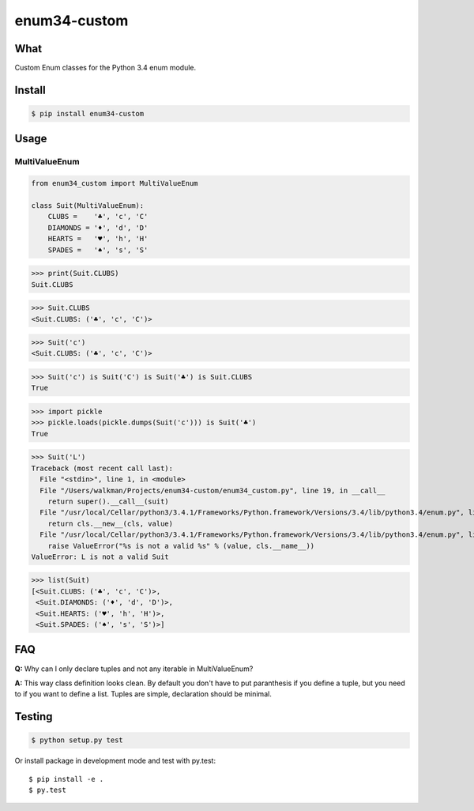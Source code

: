 enum34-custom |travis| |coveralls| |release| |downloads| |pythons| |license|
============================================================================

What
----

Custom Enum classes for the Python 3.4 enum module.


Install
-------

.. code-block:: bash

   $ pip install enum34-custom


Usage
-----

MultiValueEnum
^^^^^^^^^^^^^^

.. code-block:: python

    from enum34_custom import MultiValueEnum

    class Suit(MultiValueEnum):
        CLUBS =    '♣', 'c', 'C'
        DIAMONDS = '♦', 'd', 'D'
        HEARTS =   '♥', 'h', 'H'
        SPADES =   '♠', 's', 'S'


>>> print(Suit.CLUBS)
Suit.CLUBS

>>> Suit.CLUBS
<Suit.CLUBS: ('♣', 'c', 'C')>

>>> Suit('c')
<Suit.CLUBS: ('♣', 'c', 'C')>

>>> Suit('c') is Suit('C') is Suit('♣') is Suit.CLUBS
True

>>> import pickle
>>> pickle.loads(pickle.dumps(Suit('c'))) is Suit('♣')
True

>>> Suit('L')
Traceback (most recent call last):
  File "<stdin>", line 1, in <module>
  File "/Users/walkman/Projects/enum34-custom/enum34_custom.py", line 19, in __call__
    return super().__call__(suit)
  File "/usr/local/Cellar/python3/3.4.1/Frameworks/Python.framework/Versions/3.4/lib/python3.4/enum.py", line 222, in __call__
    return cls.__new__(cls, value)
  File "/usr/local/Cellar/python3/3.4.1/Frameworks/Python.framework/Versions/3.4/lib/python3.4/enum.py", line 457, in __new__
    raise ValueError("%s is not a valid %s" % (value, cls.__name__))
ValueError: L is not a valid Suit

>>> list(Suit)
[<Suit.CLUBS: ('♣', 'c', 'C')>,
 <Suit.DIAMONDS: ('♦', 'd', 'D')>,
 <Suit.HEARTS: ('♥', 'h', 'H')>,
 <Suit.SPADES: ('♠', 's', 'S')>]


FAQ
---
**Q:** Why can I only declare tuples and not any iterable in MultiValueEnum?

**A:** This way class definition looks clean. By default you don't have to put paranthesis
if you define a tuple, but you need to if you want to define a list.
Tuples are simple, declaration should be minimal.


Testing
-------

.. code-block:: bash

   $ python setup.py test


Or install package in development mode and test with py.test::

   $ pip install -e .
   $ py.test



.. |travis| image:: https://travis-ci.org/Walkman/enum34-custom.svg?branch=master
   :target: https://travis-ci.org/Walkman/enum34-custom
.. |coveralls| image:: https://coveralls.io/repos/Walkman/enum34-custom/badge.png?branch=master
   :target: https://coveralls.io/r/Walkman/enum34-custom?branch=master
.. |pythons| image:: https://pypip.in/py_versions/enum34-custom/badge.svg
   :target: https://pypi.python.org/pypi/enum34-custom/
   :alt: Supported Python versions
.. |release| image:: https://pypip.in/version/enum34-custom/badge.svg
   :target: https://pypi.python.org/pypi/enum34-custom/
   :alt: Latest Version
.. |license| image:: https://pypip.in/license/enum34-custom/badge.svg
   :target: https://github.com/Walkman/enum34-custom/blob/master/LICENSE
   :alt: MIT License
.. |downloads| image:: https://pypip.in/download/enum34-custom/badge.svg
   :target: https://pypi.python.org/pypi/enum34-custom/
   :alt: Downloads
